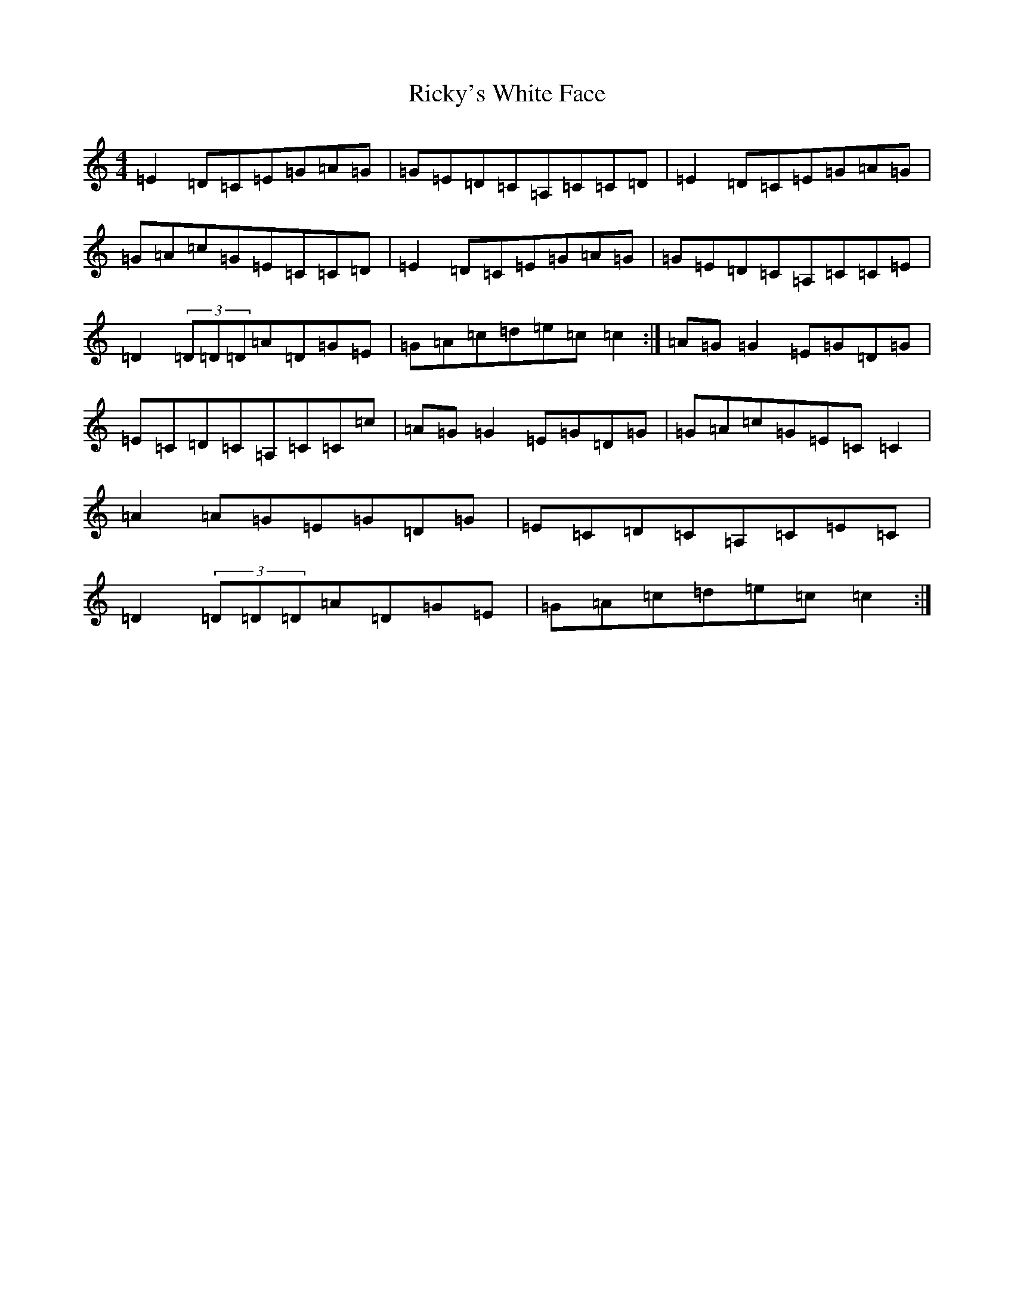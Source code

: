 X: 18114
T: Ricky's White Face
S: https://thesession.org/tunes/5598#setting5598
R: reel
M:4/4
L:1/8
K: C Major
=E2=D=C=E=G=A=G|=G=E=D=C=A,=C=C=D|=E2=D=C=E=G=A=G|=G=A=c=G=E=C=C=D|=E2=D=C=E=G=A=G|=G=E=D=C=A,=C=C=E|=D2(3=D=D=D=A=D=G=E|=G=A=c=d=e=c=c2:|=A=G=G2=E=G=D=G|=E=C=D=C=A,=C=C=c|=A=G=G2=E=G=D=G|=G=A=c=G=E=C=C2|=A2=A=G=E=G=D=G|=E=C=D=C=A,=C=E=C|=D2(3=D=D=D=A=D=G=E|=G=A=c=d=e=c=c2:|